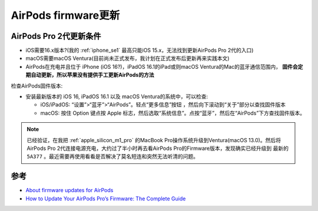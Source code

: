.. _airpods_firmware_update:

=========================
AirPods firmware更新
=========================

AirPods Pro 2代更新条件
=========================

- iOS需要16.x版本?(我的 :ref:`iphone_se1` 最高只能iOS 15.x，无法找到更新AirPods Pro 2代的入口)
- macOS需要macOS Ventura(目前尚未正式发布，我计划在正式发布后更新再来实践本文)
- AirPods在充电并且位于 iPhone (iOS 16?)，iPadOS 16.1的iPad或则macOS Ventura的Mac的蓝牙通信范围内， **固件会定期自动更新，所以苹果没有提供手工更新AirPods的方法**

检查AirPods固件版本:

- 安装最新版本的 iOS 16, iPadOS 16.1 以及 macOS Ventura的系统中，可以检查:

  - iOS/iPadOS: “设置”>“蓝牙”>“AirPods”。轻点“更多信息”按钮 ，然后向下滚动到“关于”部分以查找固件版本
  - macOS: 按住 Option 键点按 Apple 标志，然后选取“系统信息”。点按“蓝牙”，然后在“AirPods”下方查找固件版本。

.. note::

   已经验证，在我把 :ref:`apple_silicon_m1_pro` 的MacBook Pro操作系统升级到Ventura(macOS 13.0)。然后将AirPods Pro 2代连接电源充电，大约过了半小时再去看AirPods Pro的Firmware版本，发现确实已经升级到 最新的 ``5A377`` 。最近需要再使用看看是否解决了莫名短连和突然无法听清的问题。

参考
=====

- `About firmware updates for AirPods <https://support.apple.com/en-us/HT213317>`_
- `How to Update Your AirPods Pro’s Firmware: The Complete Guide <https://www.headphonesty.com/2022/08/update-airpods-pro/>`_
